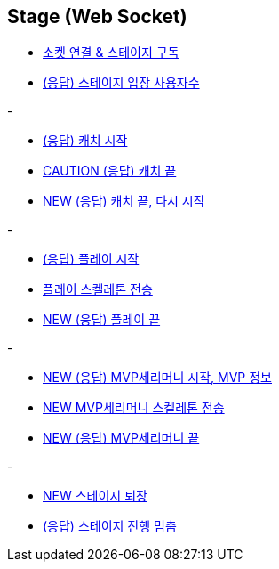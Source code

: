 // 도메인 명 : h1
== *Stage (Web Socket)*


- link:stage-socket/page/connect-subscribe.html[소켓 연결 & 스테이지 구독, window=_blank]
- link:stage-socket/page/user-count.html[(응답) 스테이지 입장 사용자수, window=_blank]

-

- link:stage-socket/page/catch-start.html[(응답) 캐치 시작, window=_blank]
- link:stage-socket/page/catch-end.html[CAUTION (응답) 캐치 끝, window=_blank]
- link:stage-socket/page/catch-end-restart.html['NEW (응답) 캐치 끝, 다시 시작', window=_blank]

-

- link:stage-socket/page/play-start.html[(응답) 플레이 시작, window=_blank]
- link:stage-socket/page/play-skeleton-send.html[플레이 스켈레톤 전송, window=_blank]
- link:stage-socket/page/play-end.html[NEW (응답) 플레이 끝, window=_blank]

-

- link:stage-socket/page/mvp-start.html['NEW (응답) MVP세리머니 시작, MVP 정보', window=_blank]
- link:stage-socket/page/mvp-skeleton-send.html[NEW MVP세리머니 스켈레톤 전송, window=_blank]
- link:stage-socket/page/mvp-end.html[NEW (응답) MVP세리머니 끝, window=_blank]

-

- link:stage-socket/page/stage-exit.html[NEW 스테이지 퇴장, window=_blank]
- link:stage-socket/page/stage-routine-stop.html[(응답) 스테이지 진행 멈춤, window=_blank]


